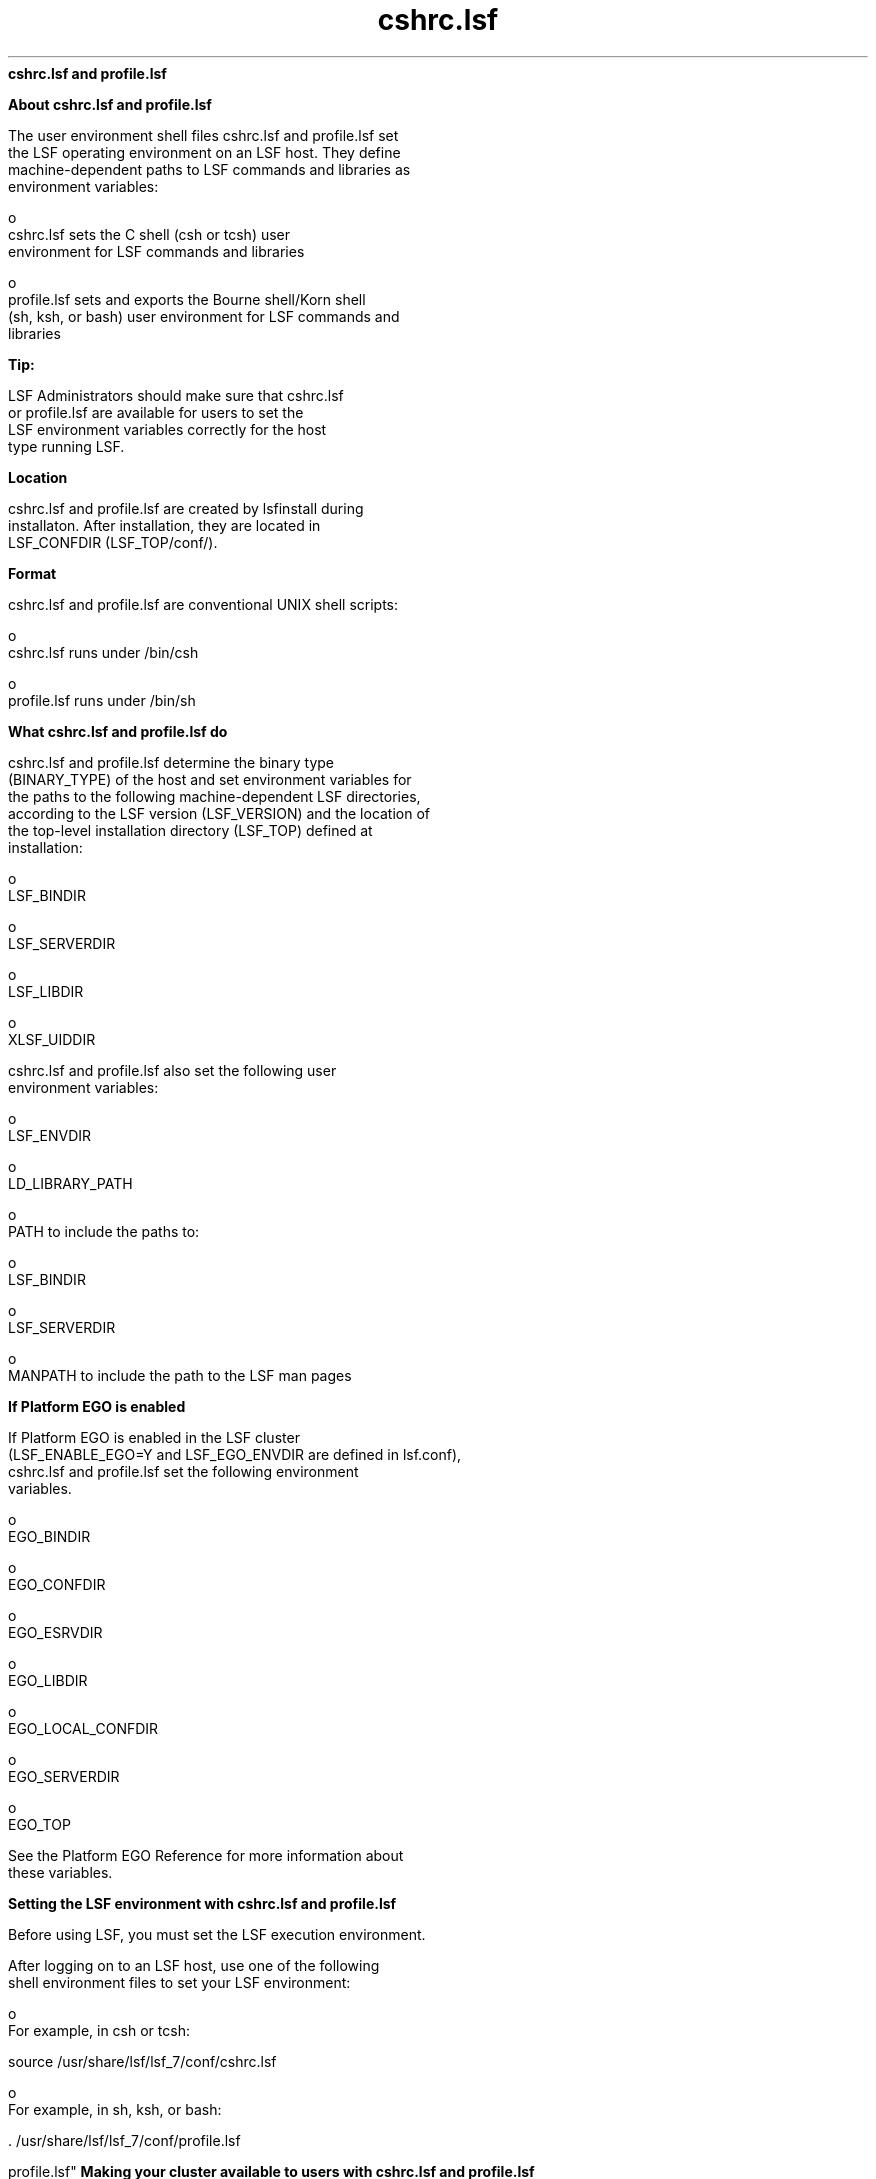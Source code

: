 
.ad l

.ll 72

.TH cshrc.lsf 5 September 2009" "" "Platform LSF Version 7.0.6"
.nh
\fBcshrc.lsf and profile.lsf\fR
.sp 2

.sp 2 .SH "About cshrc.lsf and profile.lsf"
\fBAbout cshrc.lsf and profile.lsf\fR
.sp 2
   The user environment shell files cshrc.lsf and profile.lsf set
   the LSF operating environment on an LSF host. They define
   machine-dependent paths to LSF commands and libraries as
   environment variables:
.sp 2
     o  
         cshrc.lsf sets the C shell (csh or tcsh) user
         environment for LSF commands and libraries
.sp 2
     o  
         profile.lsf sets and exports the Bourne shell/Korn shell
         (sh, ksh, or bash) user environment for LSF commands and
         libraries
.sp 2
            \fBTip: \fR
.sp 2
               LSF Administrators should make sure that cshrc.lsf
               or profile.lsf are available for users to set the
               LSF environment variables correctly for the host
               type running LSF.
.sp 2 .SH "Location"
\fBLocation\fR
.sp 2
   cshrc.lsf and profile.lsf are created by lsfinstall during
   installaton. After installation, they are located in
   LSF_CONFDIR (LSF_TOP/conf/).
.sp 2 .SH "Format"
\fBFormat\fR
.sp 2
   cshrc.lsf and profile.lsf are conventional UNIX shell scripts:
.sp 2
     o  
         cshrc.lsf runs under /bin/csh
.sp 2
     o  
         profile.lsf runs under /bin/sh
.sp 2 .SH "What cshrc.lsf and profile.lsf do"
\fBWhat cshrc.lsf and profile.lsf do\fR
.sp 2
   cshrc.lsf and profile.lsf determine the binary type
   (BINARY_TYPE) of the host and set environment variables for
   the paths to the following machine-dependent LSF directories,
   according to the LSF version (LSF_VERSION) and the location of
   the top-level installation directory (LSF_TOP) defined at
   installation:
.sp 2
     o  
         LSF_BINDIR
.sp 2
     o  
         LSF_SERVERDIR
.sp 2
     o  
         LSF_LIBDIR
.sp 2
     o  
         XLSF_UIDDIR
.sp 2
   cshrc.lsf and profile.lsf also set the following user
   environment variables:
.sp 2
     o  
         LSF_ENVDIR
.sp 2
     o  
         LD_LIBRARY_PATH
.sp 2
     o  
         PATH to include the paths to:
.sp 2
           o  
               LSF_BINDIR
.sp 2
           o  
               LSF_SERVERDIR
.sp 2
     o  
         MANPATH to include the path to the LSF man pages
.sp 2 .SH "If Platform EGO is enabled"
\fBIf Platform EGO is enabled\fR
.sp 2
   If Platform EGO is enabled in the LSF cluster
   (LSF_ENABLE_EGO=Y and LSF_EGO_ENVDIR are defined in lsf.conf),
   cshrc.lsf and profile.lsf set the following environment
   variables.
.sp 2
     o  
         EGO_BINDIR
.sp 2
     o  
         EGO_CONFDIR
.sp 2
     o  
         EGO_ESRVDIR
.sp 2
     o  
         EGO_LIBDIR
.sp 2
     o  
         EGO_LOCAL_CONFDIR
.sp 2
     o  
         EGO_SERVERDIR
.sp 2
     o  
         EGO_TOP
.sp 2
   See the Platform EGO Reference for more information about
   these variables.
.sp 2
\fBSetting the LSF environment with cshrc.lsf and profile.lsf\fR
.sp 2
   Before using LSF, you must set the LSF execution environment.
.sp 2
   After logging on to an LSF host, use one of the following
   shell environment files to set your LSF environment:
.sp 2
     o  
         For example, in csh or tcsh:
.sp 2
         source /usr/share/lsf/lsf_7/conf/cshrc.lsf
.sp 2
     o  
         For example, in sh, ksh, or bash:
.sp 2
         . /usr/share/lsf/lsf_7/conf/profile.lsf
.sp 2 .SH "Making your cluster available to users with cshrc.lsf and
profile.lsf"
\fBMaking your cluster available to users with cshrc.lsf and
profile.lsf\fR
.sp 2
   To set the LSF user environment, run one of the following two
   shell files:
.sp 2
     o  
         LSF_CONFDIR/cshrc.lsf (for csh, tcsh)
.sp 2
     o  
         LSF_CONFDIR/profile.lsf (for sh, ksh, or bash)
.sp 2
            \fBTip: \fR
.sp 2
               LSF administrators should make sure all LSF users
               include one of these files at the end of their own
               .cshrc or .profile file, or run one of these two
               files before using LSF.
.sp 2 .SH "For csh or tcsh"
\fBFor csh or tcsh\fR
.sp 2
   Add cshrc.lsf to the end of the .cshrc file for all users:
.sp 2
     o  
         Copy the cshrc.lsf file into .cshrc, or
.sp 2
     o  
         Add a line similar to the following to the end of
         .cshrc:
.sp 2
         source /usr/share/lsf/lsf_7/conf/cshrc.lsf
.sp 2
   After running cshrc.lsf, use setenv to see the environment
   variable settings. For example:
.sp 2
   setenv PATH=/usr/share/lsf/lsf_7/7.0/linux2.6-glibc2.3-x86/bin:/usr/share/lsf/lsf_7/7.0/linux2.6-glibc2.3-x86/etc:/home/user1/bin:/local/private/user1/bin:/etc:/usr/etc:/usr/local/bin:/usr/local/sbin:/bin:/usr/bin:/usr/sbin:/opt/local/bin:/local/share/bin:/opt/gnu/bin:/sbin:/usr/bin/X11:/usr/bsd:/usr/ucb:/local/bin/X11:/usr/hosts:/usr/openwin/bin:/usr/ccs/bin:/usr/vue/bin:. ... MANPATH=/usr/share/lsf/lsf_7/7.0/man:/home/user1/man:/opt/SUNWhpc/man:/usr/man:/usr/local/man:/usr/softbench/man:/usr/openwin/man:/opt/SUNWmotif/man:/opt/ansic/share/man:/opt/hpnp/man:/usr/share/man:/usr/share/catman ... LSF_BINDIR=/usr/share/lsf/lsf_7/7.0/linux2.6-glibc2.3-x86/bin LSF_SERVERDIR=/usr/share/lsf/lsf_7/7.0/linux2.6-glibc2.3-x86/etc LSF_LIBDIR=/usr/share/lsf/lsf_7/7.0/linux2.6-glibc2.3-x86/lib LD_LIBRARY_PATH=/usr/share/lsf/lsf_7/7.0/linux2.6-glibc2.3-x86/lib XLSF_UIDDIR=/usr/share/lsf/lsf_7/7.0/linux2.6-glibc2.3-x86/lib/uid LSF_ENVDIR=/usr/share/lsf/lsf_7/conf
.sp 2
      \fBNote: \fR
.sp 2
         These variable settings are an example only. Your system
         may set additional variables.
.sp 2 .SH "For sh, ksh, or bash"
\fBFor sh, ksh, or bash\fR
.sp 2
   Add profile.lsf to the end of the .profile file for all users:
.sp 2
     o  
         Copy the profile.lsf file into .profile, or
.sp 2
     o  
         Add a line similar to following to the end of .profile:
.sp 2
         . /usr/share/lsf/lsf_7/conf/profile.lsf
.sp 2
         After running profile.lsf, use the set command to see
         the environment variable settings. For example:
.sp 2
         set ... LD_LIBRARY_PATH=/usr/share/lsf/lsf_7/7.0/linux2.6-glibc2.3-x86/lib LSF_BINDIR=/usr/share/lsf/lsf_7/7.0/linux2.6-glibc2.3-x86/bin LSF_ENVDIR=/usr/share/lsf/lsf_7/conf LSF_LIBDIR=/usr/share/lsf/lsf_7/7.0/linux2.6-glibc2.3-x86/lib LSF_SERVERDIR=/usr/share/lsf/lsf_7/7.0/linux2.6-glibc2.3-x86/etc MANPATH=/usr/share/lsf/lsf_7/7.0/man:/home/user1/man:/opt/SUNWhpc/man:/usr/man:/usr/local/man:/usr/softbench/man:/usr/openwin/man:/opt/SUNWmotif/man:/opt/ansic/share/man:/opt/hpnp/man:/usr/share/man:/usr/share/catman PATH=/usr/share/lsf/lsf_7/7.0/linux2.6-glibc2.3-x86/bin:/usr/share/lsf/lsf_7/7.0/linux2.6-glibc2.3-x86/etc:/home/user1/bin:/local/private/user1/bin:/etc:/usr/etc:/usr/local/bin:/usr/local/sbin:/bin:/usr/bin:/usr/sbin:/opt/local/bin:/local/share/bin:/opt/gnu/bin:/sbin:/usr/bin/X11:/usr/bsd:/usr/ucb:/local/bin/X11:/usr/hosts:/usr/openwin/bin:/usr/ccs/bin:/usr/vue/bin:. ...XLSF_UIDDIR=/usr/share/lsf/lsf_7/7.0/linux2.6-glibc2.3-x86/lib/uid ...
.sp 2
            \fBNote: \fR
.sp 2
               These variable settings are an example only. Your
               system may set additional variables.
.sp 2 .SH "cshrc.lsf and profile.lsf on dynamically added LSF slave hosts"
\fBcshrc.lsf and profile.lsf on dynamically added LSF slave hosts\fR
.sp 2
   Dynamically added LSF hosts that will not be master candidates
   are \fIslave hosts\fR. Each dynamic slave host has its own LSF
   binaries and local lsf.conf and shell environment scripts
   (cshrc.lsf and profile.lsf).
.sp 2
\fBLSF environment variables set by cshrc.lsf and profile.lsf\fR
.sp 2
\fBLSF_BINDIR\fR
.sp 2

.sp 2 .SH "Syntax"
\fBSyntax\fR
.sp 2
   \fRLSF_BINDIR\fR=\fIdir\fR
.sp 2 .SH "Description"
\fBDescription\fR
.sp 2
   Directory where LSF user commands are installed.
.sp 2 .SH "Examples"
\fBExamples\fR
.sp 2
     o  
         Set in csh and tcsh by cshrc.lsf:
.sp 2
         setenv LSF_BINDIR /usr/share/lsf/lsf_7/7.0/linux2.6-glibc2.3-x86/bin
.sp 2
     o  
         Set and exported in sh, ksh, or bash by profile.lsf:
.sp 2
         LSF_BINDIR=/usr/share/lsf/lsf_7/7.0/linux2.6-glibc2.3-x86/bin
.sp 2 .SH "Values"
\fBValues\fR
.sp 2
     o  
         In cshrc.lsf for csh and tcsh:
.sp 2
         setenv LSF_BINDIR $LSF_TOP/$LSF_VERSION/$BINARY_TYPE/bin
.sp 2
     o  
         Set and exported in profile.lsf for sh, ksh, or bash:
.sp 2
         LSF_BINDIR=$LSF_TOP/$LSF_VERSION/$BINARY_TYPE/bin
.sp 2
\fBLSF_ENVDIR\fR
.sp 2

.sp 2 .SH "Syntax"
\fBSyntax\fR
.sp 2
   \fRLSF_ENVDIR\fR=\fIdir\fR
.sp 2 .SH "Description"
\fBDescription\fR
.sp 2
   Directory containing the lsf.conf file.
.sp 2
   By default, lsf.conf is installed by creating a shared copy in
   LSF_CONFDIR and adding a symbolic link from /etc/lsf.conf to
   the shared copy. If LSF_ENVDIR is set, the symbolic link is
   installed in LSF_ENVDIR/lsf.conf.
.sp 2
   The lsf.conf file is a global environment configuration file
   for all LSF services and applications. The LSF default
   installation places the file in LSF_CONFDIR.
.sp 2 .SH "Examples"
\fBExamples\fR
.sp 2
     o  
         Set in csh and tcsh by cshrc.lsf:
.sp 2
         setenv LSF_ENVDIR /usr/share/lsf/lsf_7/conf
.sp 2
     o  
         Set and exported in sh, ksh, or bash by profile.lsf:
.sp 2
         LSF_ENVDIR=/usr/share/lsf/lsf_7/conf
.sp 2 .SH "Values"
\fBValues\fR
.sp 2
     o  
         In cshrc.lsf for csh and tcsh:
.sp 2
         setenv LSF_ENVDIR $LSF_TOP/conf
.sp 2
     o  
         Set and exported in profile.lsf for sh, ksh, or bash:
.sp 2
         LSF_DIR=$LSF_TOP/conf
.sp 2
\fBLSF_LIBDIR\fR
.sp 2

.sp 2 .SH "Syntax"
\fBSyntax\fR
.sp 2
   \fRLSF_LIBDIR\fR=\fIdir\fR
.sp 2 .SH "Description"
\fBDescription\fR
.sp 2
   Directory where LSF libraries are installed. Library files are
   shared by all hosts of the same type.
.sp 2 .SH "Examples"
\fBExamples\fR
.sp 2
     o  
         Set in csh and tcsh by cshrc.lsf:
.sp 2
         setenv LSF_LIBDIR /usr/share/lsf/lsf_7/7.0/linux2.6-glibc2.3-x86/lib
.sp 2
     o  
         Set and exported in sh, ksh, or bash by profile.lsf:
.sp 2
         LSF_LIBDIR=/usr/share/lsf/lsf_7/7.0/linux2.6-glibc2.3-x86/lib
.sp 2 .SH "Values"
\fBValues\fR
.sp 2
     o  
         In cshrc.lsf for csh and tcsh:
.sp 2
         setenv LSF_LIBDIR $LSF_TOP/$LSF_VERSION/$BINARY_TYPE/lib
.sp 2
     o  
         Set and exported in profile.lsf for sh, ksh, or bash:
.sp 2
         LSF_LIBDIR=$LSF_TOP/$LSF_VERSION/$BINARY_TYPE/lib
.sp 2
\fBLSF_SERVERDIR\fR
.sp 2

.sp 2 .SH "Syntax"
\fBSyntax\fR
.sp 2
   \fRLSF_SERVERDIR\fR=\fIdir\fR
.sp 2 .SH "Description"
\fBDescription\fR
.sp 2
   Directory where LSF server binaries and shell scripts are
   installed.
.sp 2
   These include lim, res, nios, sbatchd, mbatchd, and mbschd. If
   you use elim, eauth, eexec, esub, etc, they are also installed
   in this directory.
.sp 2 .SH "Examples"
\fBExamples\fR
.sp 2
     o  
         Set in csh and tcsh by cshrc.lsf:
.sp 2
         setenv LSF_SERVERDIR /usr/share/lsf/lsf_7/7.0/linux2.6-glibc2.3-x86/etc
.sp 2
     o  
         Set and exported in sh, ksh, or bash by profile.lsf:
.sp 2
         LSF_SERVERDIR=/usr/share/lsf/lsf_7/7.0/linux2.6-glibc2.3-x86/etc
.sp 2 .SH "Values"
\fBValues\fR
.sp 2
     o  
         In cshrc.lsf for csh and tcsh:
.sp 2
         setenv LSF_SERVERDIR $LSF_TOP/$LSF_VERSION/$BINARY_TYPE/etc
.sp 2
     o  
         Set and exported in profile.lsf for sh, ksh, or bash:
.sp 2
         LSF_SERVERDIR=$LSF_TOP/$LSF_VERSION/$BINARY_TYPE/etc
.sp 2
\fBXLSF_UIDDIR\fR
.sp 2

.sp 2 .SH "Syntax"
\fBSyntax\fR
.sp 2
   \fRXLSF_UIDDIR\fR=\fIdir\fR
.sp 2 .SH "Description"
\fBDescription\fR
.sp 2
   (UNIX and Linux only) Directory where Motif User Interface
   Definition files are stored.
.sp 2
   These files are platform-specific.
.sp 2 .SH "Examples"
\fBExamples\fR
.sp 2
     o  
         Set in csh and tcsh by cshrc.lsf:
.sp 2
         setenv XLSF_UIDDIR /usr/share/lsf/lsf_7/7.0/linux2.6-glibc2.3-x86/lib/uid
.sp 2
     o  
         Set and exported in sh, ksh, or bash by profile.lsf:
.sp 2
         XLSF_UIDDIR=/usr/share/lsf/lsf_7/7.0/linux2.6-glibc2.3-x86/lib/uid
.sp 2 .SH "Values"
\fBValues\fR
.sp 2
     o  
         In cshrc.lsf for csh and tcsh:
.sp 2
         setenv XLSF_UIDDIR $LSF_TOP/$LSF_VERSION/$BINARY_TYPE/lib/uid
.sp 2
     o  
         Set and exported in profile.lsf for sh, ksh, or bash:
.sp 2
         XLSF_UIDDIR=$LSF_TOP/$LSF_VERSION/$BINARY_TYPE/lib/uid
.sp 2
\fBPlatform EGO environment variables set by cshrc.lsf and
profile.lsf\fR
.sp 2
   See the Platform EGO Reference for more information about
   these variables.
.sp 2
\fBEGO_BINDIR\fR
.sp 2

.sp 2 .SH "Syntax"
\fBSyntax\fR
.sp 2
   \fREGO_BINDIR\fR=\fIdir\fR
.sp 2 .SH "Description"
\fBDescription\fR
.sp 2
   Directory where Platform EGO user commands are installed.
.sp 2 .SH "Examples"
\fBExamples\fR
.sp 2
     o  
         Set in csh and tcsh by cshrc.lsf:
.sp 2
         setenv EGO_BINDIR /usr/share/lsf/lsf_7/7.0/linux2.6-glibc2.3-x86/bin
.sp 2
     o  
         Set and exported in sh, ksh, or bash by profile.lsf:
.sp 2
         EGO_BINDIR=/usr/share/lsf/lsf_7/7.0/linux2.6-glibc2.3-x86/bin
.sp 2 .SH "Values"
\fBValues\fR
.sp 2
     o  
         In cshrc.lsf for csh and tcsh:
.sp 2
         setenv EGO_BINDIR $LSF_BINDIR
.sp 2
     o  
         Set and exported in profile.lsf for sh, ksh, or bash:
.sp 2
         EGO_BINDIR=$LSF_BINDIR
.sp 2
\fBEGO_CONFDIR\fR
.sp 2

.sp 2 .SH "Syntax"
\fBSyntax\fR
.sp 2
   \fREGO_CONFDIR\fR=\fIdir\fR
.sp 2 .SH "Description"
\fBDescription\fR
.sp 2
   Directory containing the ego.conf file.
.sp 2 .SH "Examples"
\fBExamples\fR
.sp 2
     o  
         Set in csh and tcsh by cshrc.lsf:
.sp 2
         setenv EGO_CONFDIR /usr/share/lsf/lsf_7/conf/ego/lsf1.2.3/kernel
.sp 2
     o  
         Set and exported in sh, ksh, or bash by profile.lsf:
.sp 2
         EGO_CONFDIR=/usr/share/lsf/lsf_7/conf/ego/lsf1.2.3/kernel
.sp 2 .SH "Values"
\fBValues\fR
.sp 2
     o  
         In cshrc.lsf for csh and tcsh:
.sp 2
         setenv EGO_CONFDIR /usr/share/lsf/lsf_7/conf/ego/lsf1.2.3/kernel
.sp 2
     o  
         Set and exported in profile.lsf for sh, ksh, or bash:
.sp 2
         EGO_CONFDIR=/usr/share/lsf/lsf_7/conf/ego/lsf1.2.3/kernel
.sp 2
\fBEGO_ESRVDIR\fR
.sp 2

.sp 2 .SH "Syntax"
\fBSyntax\fR
.sp 2
   \fREGO_ESRVDIR\fR=\fIdir\fR
.sp 2 .SH "Description"
\fBDescription\fR
.sp 2
   Directory where the EGO the service controller configuration
   files are stored.
.sp 2 .SH "Examples"
\fBExamples\fR
.sp 2
     o  
         Set in csh and tcsh by cshrc.lsf:
.sp 2
         setenv EGO_ESRVDIR /usr/share/lsf/lsf_7/conf/ego/lsf702/eservice
.sp 2
     o  
         Set and exported in sh, ksh, or bash by profile.lsf:
.sp 2
         EGO_ESRVDIR=/usr/share/lsf/lsf_7/conf/ego/lsf702/eservice
.sp 2 .SH "Values"
\fBValues\fR
.sp 2
     o  
         In cshrc.lsf for csh and tcsh:
.sp 2
         setenv EGO_ESRVDIR /usr/share/lsf/lsf_7/conf/ego/lsf702/eservice
.sp 2
     o  
         Set and exported in profile.lsf for sh, ksh, or bash:
.sp 2
         EGO_ESRVDIR=/usr/share/lsf/lsf_7/conf/ego/lsf702/eservice
.sp 2
\fBEGO_LIBDIR\fR
.sp 2

.sp 2 .SH "Syntax"
\fBSyntax\fR
.sp 2
   \fREGO_LIBDIR\fR=\fIdir\fR
.sp 2 .SH "Description"
\fBDescription\fR
.sp 2
   Directory where EGO libraries are installed. Library files are
   shared by all hosts of the same type.
.sp 2 .SH "Examples"
\fBExamples\fR
.sp 2
     o  
         Set in csh and tcsh by cshrc.lsf:
.sp 2
         setenv EGO_LIBDIR /usr/share/lsf/lsf_7/7.0/linux2.6-glibc2.3-x86/lib
.sp 2
     o  
         Set and exported in sh, ksh, or bash by profile.lsf:
.sp 2
         EGO_LIBDIR=/usr/share/lsf/lsf_7/7.0/linux2.6-glibc2.3-x86/lib
.sp 2 .SH "Values"
\fBValues\fR
.sp 2
     o  
         In cshrc.lsf for csh and tcsh:
.sp 2
         setenv EGO_LIBDIR $LSF_LIBDIR
.sp 2
     o  
         Set and exported in profile.lsf for sh, ksh, or bash:
.sp 2
         EGO_LIBDIR=$LSF_LIBDIR
.sp 2
\fBEGO_LOCAL_CONFDIR\fR
.sp 2

.sp 2 .SH "Syntax"
\fBSyntax\fR
.sp 2
   \fREGO_LOCAL_CONFDIR\fR=\fIdir\fR
.sp 2 .SH "Description"
\fBDescription\fR
.sp 2
   The local EGO configuration directory containing the ego.conf
   file.
.sp 2 .SH "Examples"
\fBExamples\fR
.sp 2
     o  
         Set in csh and tcsh by cshrc.lsf:
.sp 2
         setenv EGO_LOCAL_CONFDIR /usr/share/lsf/lsf_7/conf/ego/lsf1.2.3/kernel
.sp 2
     o  
         Set and exported in sh, ksh, or bash by profile.lsf:
.sp 2
         EGO_LOCAL_CONFDIR=/usr/share/lsf/lsf_7/conf/ego/lsf1.2.3/kernel
.sp 2 .SH "Values"
\fBValues\fR
.sp 2
     o  
         In cshrc.lsf for csh and tcsh:
.sp 2
         setenv EGO_LOCAL_CONFDIR /usr/share/lsf/lsf_7/conf/ego/lsf1.2.3/kernel
.sp 2
     o  
         Set and exported in profile.lsf for sh, ksh, or bash:
.sp 2
         EGO_LOCAL_CONFDIR=/usr/share/lsf/lsf_7/conf/ego/lsf1.2.3/kernel
.sp 2
\fBEGO_SERVERDIR\fR
.sp 2

.sp 2 .SH "Syntax"
\fBSyntax\fR
.sp 2
   \fREGO_SERVERDIR\fR=\fIdir\fR
.sp 2 .SH "Description"
\fBDescription\fR
.sp 2
   Directory where EGO server binaries and shell scripts are
   installed. These include vemkd, pem, egosc, and shell scripts
   for EGO startup and shutdown.
.sp 2 .SH "Examples"
\fBExamples\fR
.sp 2
     o  
         Set in csh and tcsh by cshrc.lsf:
.sp 2
         setenv EGO_SERVERDIR /usr/share/lsf/lsf_7/7.0/linux2.6-glibc2.3-x86/etc
.sp 2
     o  
         Set and exported in sh, ksh, or bash by profile.lsf:
.sp 2
         EGO_SERVERDIR=/usr/share/lsf/lsf_7/7.0/linux2.6-glibc2.3-x86/etc
.sp 2 .SH "Values"
\fBValues\fR
.sp 2
     o  
         In cshrc.lsf for csh and tcsh:
.sp 2
         setenv EGO_SERVERDIR $LSF_SERVERDIR
.sp 2
     o  
         Set and exported in profile.lsf for sh, ksh, or bash:
.sp 2
         EGO_SERVERDIR=$LSF_SERVERDIR
.sp 2
\fBEGO_TOP\fR
.sp 2

.sp 2 .SH "Syntax"
\fBSyntax\fR
.sp 2
   \fREGO_TOP\fR=\fIdir\fR
.sp 2 .SH "Description"
\fBDescription\fR
.sp 2
   The the top-level installation directory. The path to EGO_TOP
   must be shared and accessible to all hosts in the cluster.
   Equivalent to LSF_TOP.
.sp 2 .SH "Examples"
\fBExamples\fR
.sp 2
     o  
         Set in csh and tcsh by cshrc.lsf:
.sp 2
         setenv EGO_TOP /usr/share/lsf/lsf_7
.sp 2
     o  
         Set and exported in sh, ksh, or bash by profile.lsf:
.sp 2
         EGO_TOP=/usr/share/lsf/lsf_7
.sp 2 .SH "Values"
\fBValues\fR
.sp 2
     o  
         In cshrc.lsf for csh and tcsh:
.sp 2
         setenv EGO_TOP /usr/share/lsf/lsf_7
.sp 2
     o  
         Set and exported in profile.lsf for sh, ksh, or bash:
.sp 2
         EGO_TOP=/usr/share/lsf/lsf_7
